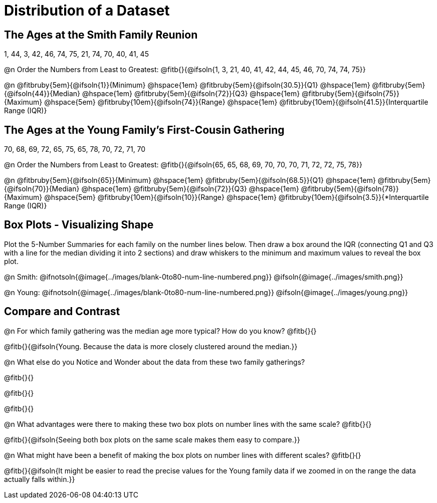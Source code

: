 = Distribution of a Dataset

== The Ages at the Smith Family Reunion

1, 44, 3, 42, 46, 74, 75, 21, 74, 70, 40, 41, 45

@n Order the Numbers from Least to Greatest: @fitb{}{@ifsoln{1, 3, 21, 40, 41, 42, 44, 45, 46, 70, 74, 74, 75}}

@n 
@fitbruby{5em}{@ifsoln{1}}{Minimum} 	@hspace{1em}
@fitbruby{5em}{@ifsoln{30.5}}{Q1}       @hspace{1em}
@fitbruby{5em}{@ifsoln{44}}{Median} 	@hspace{1em}
@fitbruby{5em}{@ifsoln{72}}{Q3}      	@hspace{1em}
@fitbruby{5em}{@ifsoln{75}}{Maximum}	@hspace{5em}
@fitbruby{10em}{@ifsoln{74}}{Range} @hspace{1em} @fitbruby{10em}{@ifsoln{41.5}}{Interquartile Range (IQR)} 

== The Ages at the Young Family's First-Cousin Gathering

70, 68, 69, 72, 65, 75, 65, 78, 70, 72, 71, 70

@n Order the Numbers from Least to Greatest: @fitb{}{@ifsoln{65, 65, 68, 69, 70, 70, 70, 71, 72, 72, 75, 78}}

@n 
@fitbruby{5em}{@ifsoln{65}}{Minimum} 	@hspace{1em}
@fitbruby{5em}{@ifsoln{68.5}}{Q1}       @hspace{1em}
@fitbruby{5em}{@ifsoln{70}}{Median} 	@hspace{1em}
@fitbruby{5em}{@ifsoln{72}}{Q3}      	@hspace{1em}
@fitbruby{5em}{@ifsoln{78}}{Maximum}	@hspace{5em}
@fitbruby{10em}{@ifsoln{10}}{Range} @hspace{1em} @fitbruby{10em}{@ifsoln{3.5}}{*Interquartile Range (IQR)} 

== Box Plots - Visualizing Shape 

Plot the 5-Number Summaries for each family on the number lines below. Then draw a box around the IQR (connecting Q1 and Q3 with a line for the median dividing it into 2 sections) and draw whiskers to the minimum and maximum values to reveal the box plot.

@n Smith: @ifnotsoln{@image{../images/blank-0to80-num-line-numbered.png}} @ifsoln{@image{../images/smith.png}}

@n Young: @ifnotsoln{@image{../images/blank-0to80-num-line-numbered.png}} @ifsoln{@image{../images/young.png}}

== Compare and Contrast

@n For which family gathering was the median age more typical? How do you know? @fitb{}{}

@fitb{}{@ifsoln{Young. Because the data is more closely clustered around the median.}}

@n What else do you Notice and Wonder about the data from these two family gatherings?

@fitb{}{}

@fitb{}{}

@fitb{}{}

@n What advantages were there to making these two box plots on number lines with the same scale? @fitb{}{}

@fitb{}{@ifsoln{Seeing both box plots on the same scale makes them easy to compare.}}

@n What might have been a benefit of making the box plots on number lines with different scales? @fitb{}{}

@fitb{}{@ifsoln{It might be easier to read the precise values for the Young family data if we zoomed in on the range the data actually falls within.}}

